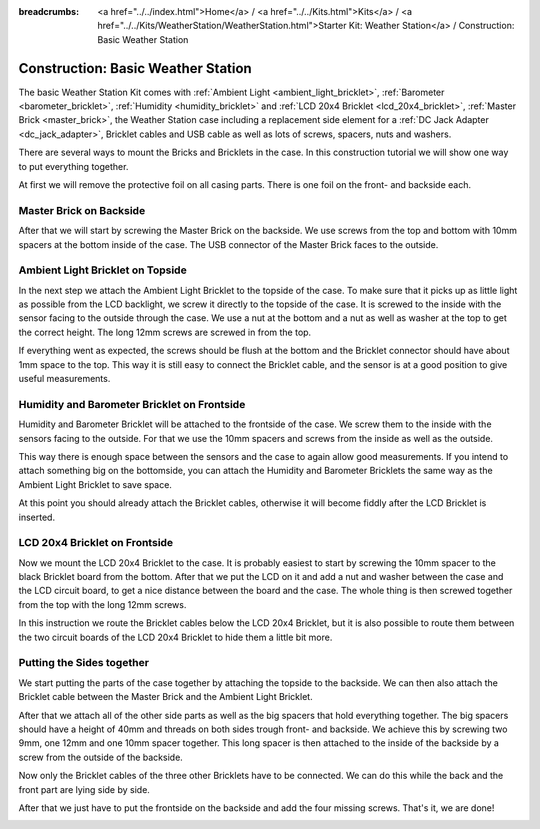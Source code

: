 
:breadcrumbs: <a href="../../index.html">Home</a> / <a href="../../Kits.html">Kits</a> / <a href="../../Kits/WeatherStation/WeatherStation.html">Starter Kit: Weather Station</a> / Construction: Basic Weather Station

.. _starter_kit_weather_station_construction_basic:

Construction: Basic Weather Station
===================================

The basic Weather Station Kit comes with :ref:`Ambient Light
<ambient_light_bricklet>`, :ref:`Barometer <barometer_bricklet>`,
:ref:`Humidity <humidity_bricklet>` and :ref:`LCD 20x4 Bricklet
<lcd_20x4_bricklet>`, :ref:`Master Brick <master_brick>`, the Weather Station
case including a replacement side element for a :ref:`DC Jack Adapter
<dc_jack_adapter>`, Bricklet cables and USB cable as well as lots of screws,
spacers, nuts and washers.

.. image:: /Images/Kits/weather_station_content_350.jpg
   :scale: 100 %
   :alt: Weather Station kit content
   :align: center
   :target: ../../_images/Kits/weather_station_content_1200.jpg

There are several ways to mount the Bricks and Bricklets in the
case. In this construction tutorial we will show one way to
put everything together.

At first we will remove the protective foil on all casing parts.
There is one foil on the front- and backside each.

Master Brick on Backside
------------------------

After that we will start by screwing the Master Brick on the backside. We use
screws from the top and bottom with 10mm spacers at the bottom inside
of the case. The USB connector of the Master Brick faces to the outside.

.. image:: /Images/Kits/weather_station_construction_back_350.jpg
   :scale: 100 %
   :alt: Basic Weather Station construction step 1
   :align: center
   :target: ../../_images/Kits/weather_station_construction_back_1200.jpg

Ambient Light Bricklet on Topside
---------------------------------

In the next step we attach the Ambient Light Bricklet to the topside
of the case. To make sure that it picks up as little light as possible
from the LCD backlight, we screw it directly to the topside of the case.
It is screwed to the inside with the sensor facing to the outside
through the case. We use a nut at the bottom and a nut as well as washer at
the top to get the correct height. The long 12mm screws are screwed in from
the top.

If everything went as expected, the screws should be flush at the
bottom and the Bricklet connector should have about 1mm space to the top.
This way it is still easy to connect the Bricklet cable, and the sensor is
at a good position to give useful measurements.

.. image:: /Images/Kits/weather_station_construction_top_350.jpg
   :scale: 100 %
   :alt: Basic Weather Station construction step 2
   :align: center
   :target: ../../_images/Kits/weather_station_construction_top_1200.jpg

Humidity and Barometer Bricklet on Frontside
--------------------------------------------

Humidity and Barometer Bricklet will be attached to the frontside of the case.
We screw them to the inside with the sensors facing to the outside. For that
we use the 10mm spacers and screws from the inside as well as the outside.

This way there is enough space between the sensors and the case
to again allow good measurements. If you intend
to attach something big on the bottomside, you can attach the Humidity and
Barometer Bricklets the same way as the Ambient Light Bricklet to save space.

At this point you should already attach the Bricklet cables, otherwise it will
become fiddly after the LCD Bricklet is inserted.

.. image:: /Images/Kits/weather_station_construction_front1_350.jpg
   :scale: 100 %
   :alt: Basic Weather Station construction step 3
   :align: center
   :target: ../../_images/Kits/weather_station_construction_front1_1200.jpg

LCD 20x4 Bricklet on Frontside
------------------------------

Now we mount the LCD 20x4 Bricklet to the case. It is probably easiest to
start by screwing the 10mm spacer to the black Bricklet board from the bottom.
After that we put the LCD on it and add a nut and washer between
the case and the LCD circuit board, to get a
nice distance between the board and the case. The whole thing is then screwed
together from the top with the long 12mm screws.

In this instruction we route the Bricklet cables below the LCD 20x4 Bricklet,
but it is also possible to route them between the two circuit boards of the
LCD 20x4 Bricklet to hide them a little bit more.

.. image:: /Images/Kits/weather_station_construction_front2_350.jpg
   :scale: 100 %
   :alt: Basic Weather Station construction step 4
   :align: center
   :target: ../../_images/Kits/weather_station_construction_front2_1200.jpg

Putting the Sides together
--------------------------

We start putting the parts of the case together by attaching the
topside to the backside. We can then also attach the Bricklet cable
between the Master Brick and the Ambient Light Bricklet.

.. image:: /Images/Kits/weather_station_construction_top_to_back_350.jpg
   :scale: 100 %
   :alt: Basic Weather Station construction step 5
   :align: center
   :target: ../../_images/Kits/weather_station_construction_top_to_back_1200.jpg

After that we attach all of the other side parts as well as the big spacers
that hold everything together. The big spacers should have a height of 40mm
and threads on both sides trough front- and backside.
We achieve this by screwing two 9mm, one 12mm and one 10mm spacer together.
This long spacer is then attached to the inside of the backside by a screw
from the outside of the backside.

.. image:: /Images/Kits/weather_station_construction_top_back_spacer_350.jpg
   :scale: 100 %
   :alt: Basic Weather Station construction step 6
   :align: center
   :target: ../../_images/Kits/weather_station_construction_top_back_spacer_1200.jpg

Now only the Bricklet cables of the three other Bricklets have to be connected.
We can do this while the back and the front part are lying side by side.

.. image:: /Images/Kits/weather_station_construction_cabling_350.jpg
   :scale: 100 %
   :alt: Basic Weather Station construction step 7
   :align: center
   :target: ../../_images/Kits/weather_station_construction_cabling_1200.jpg

After that we just have to put the frontside on the backside and add the four
missing screws. That's it, we are done!

.. image:: /Images/Kits/weather_station_construction_350.jpg
   :scale: 100 %
   :alt: Basic Weather Station construction step 8
   :align: center
   :target: ../../_images/Kits/weather_station_construction_1200.jpg
